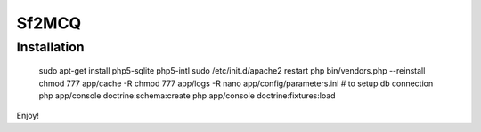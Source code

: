 Sf2MCQ
======

Installation
--------------

	sudo apt-get install php5-sqlite php5-intl
	sudo /etc/init.d/apache2 restart
	php bin/vendors.php --reinstall
	chmod 777 app/cache -R
	chmod 777 app/logs -R
	nano app/config/parameters.ini # to setup db connection
	php app/console doctrine:schema:create
	php app/console doctrine:fixtures:load

Enjoy!
